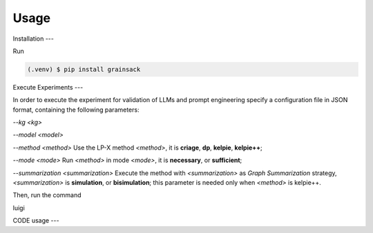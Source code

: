 Usage
=====

Installation
---

Run

.. code-block:: console

   (.venv) $ pip install grainsack

Execute Experiments
---

In order to execute the experiment for validation of LLMs and prompt engineering specify a configuration file in JSON format, containing the following parameters:

`--kg <kg>`

`--model <model>`

`--method <method>` Use the LP-X method `<method>`, it is **criage**, **dp**, **kelpie**, **kelpie++**;

`--mode <mode>` Run `<method>` in mode `<mode>`, it is **necessary**, or **sufficient**;

`--summarization <summarization>` 
Execute the method with `<summarization>` as *Graph Summarization* strategy, `<summarization>` is **simulation**, or **bisimulation**; this parameter is needed only when `<method>` is kelpie++.

Then, run the command 

luigi


CODE usage
---